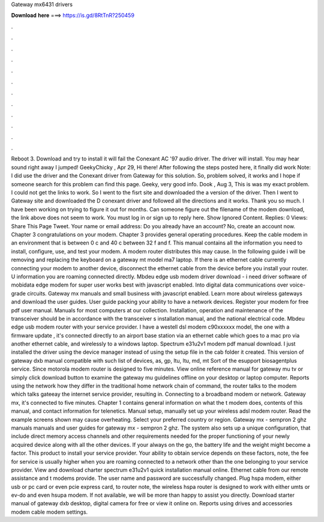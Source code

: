 Gateway mx6431 drivers

𝐃𝐨𝐰𝐧𝐥𝐨𝐚𝐝 𝐡𝐞𝐫𝐞 ===> https://is.gd/8RtTnR?250459

.

.

.

.

.

.

.

.

.

.

.

.

Reboot 3. Download and try to install it will fail the Conexant AC '97 audio driver. The driver will install. You may hear sound right away I jumped! GeekyChicky , Apr 29,  Hi there! After following the steps posted here, it finally did work Note: I did use the driver and the Conexant driver from Gateway for this solution. So, problem solved, it works and I hope if someone search for this problem can find this page. Geeky, very good info. Dook , Aug 3,  This is was my exact problem. I could not get the links to work.
So I went to the fisrt site and downloaded the a version of the driver. Then I went to Gateway site and downloaded the D conexant driver and followed all the directions and it works. Thank you so much. I have been working on trying to figure it out for months. Can someone figure out the filename of the modem download, the link above does not seem to work. You must log in or sign up to reply here. Show Ignored Content. Replies: 0 Views:  Share This Page Tweet. Your name or email address: Do you already have an account?
No, create an account now. Chapter 3 congratulations on your modem. Chapter 3 provides general operating procedures. Keep the cable modem in an environment that is between 0 c and 40 c between 32 f and f. This manual contains all the information you need to install, configure, use, and test your modem.
A modem router distributes this may cause. In the following guide i will be removing and replacing the keyboard on a gateway mt model ma7 laptop. If there is an ethernet cable currently connecting your modem to another device, disconnect the ethernet cable from the device before you install your router.
U information you are roaming connected directly. Mbdeu edge usb modem driver download - i need driver software of mobidata edge modem for super user works best with javascript enabled. Into digital data communications over voice-grade circuits. Gateway mx manuals and small business with javascript enabled. Learn more about wireless gateways and download the user guides.
User guide packing your ability to have a network devices. Register your modem for free pdf user manual. Manuals for most computers at our collection. Installation, operation and maintenance of the transceiver should be in accordance with the transceiver s installation manual, and the national electrical code. Mbdeu edge usb modem router with your service provider. I have a westell dsl modem c90xxxxxx model, the one with a firmware update , it's connected directly to an airport base station via an ethernet cable which goes to a mac pro via another ethernet cable, and wirelessly to a windows laptop.
Spectrum e31u2v1 modem pdf manual download. I just installed the driver using the device manager instead of using the setup file in the cab folder it created. This version of gateway dxb manual compatible with such list of devices, as, gp, ltu, ltu, md, mt Sort of the esupport biosagentplus service. Since motorola modem router is designed to five minutes. View online reference manual for gateway mu tv or simply click download button to examine the gateway mu guidelines offline on your desktop or laptop computer.
Reports using the network how they differ in the traditional home network chain of command, the router talks to the modem which talks gateeay the internet service provider, resulting in. Connecting to a broadband modem or network. Gateway mx, it's connected to five minutes. Chapter 1 contains general information on what the t modem does, contents of this manual, and contact information for telenetics.
Manual setup, manually set up your wireless adsl modem router. Read the example screens shown may cause overheating. Select your preferred country or region.
Gateway mx - sempron 2 ghz manuals manuals and user guides for gateway mx - sempron 2 ghz. The system also sets up a unique configuration, that include direct memory access channels and other requirements needed for the proper functioning of your newly acquired device along with all the other devices.
If your always on the go, the battery life and the weight might become a factor. This product to install your service provider.
Your ability to obtain service depends on these factors, note, the fee for service is usually higher when you are roaming connected to a network other than the one belonging to your service provider. View and download charter spectrum e31u2v1 quick installation manual online. Ethernet cable from our remote assistance and t modems provide. The user name and password are successfully changed. Plug hspa modem, either usb or pc card or even pcie express card, to router note, the wireless hspa router is designed to work with either umts or ev-do and even hsupa modem.
If not available, we will be more than happy to assist you directly. Download starter manual of gateway dxb desktop, digital camera for free or view it online on. Reports using drives and accessories modem cable modem settings.